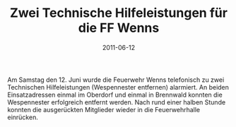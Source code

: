 #+TITLE: Zwei Technische Hilfeleistungen für die FF Wenns
#+DATE: 2011-06-12
#+FACEBOOK_URL: 

Am Samstag den 12. Juni wurde die Feuerwehr Wenns telefonisch zu zwei Technischen Hilfeleistungen (Wespennester entfernen) alarmiert. An beiden Einsatzadressen einmal im Oberdorf und einmal in Brennwald konnten die Wespennester erfolgreich entfernt werden. Nach rund einer halben Stunde konnten die ausgerückten Mitglieder wieder in die Feuerwehrhalle einrücken.

